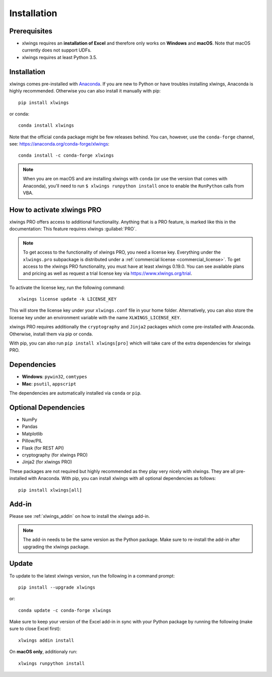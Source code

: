 .. _installation:

Installation
============

Prerequisites
-------------

* xlwings requires an **installation of Excel** and therefore only works on **Windows** and **macOS**. Note that macOS currently does not support UDFs.
* xlwings requires at least Python 3.5.

Installation
------------

xlwings comes pre-installed with `Anaconda <https://www.anaconda.com/distribution>`_. If you are new to Python or have troubles installing xlwings, Anaconda is highly recommended. Otherwise you can also install it manually with pip::

    pip install xlwings

or conda::

    conda install xlwings

Note that the official ``conda`` package might be few releases behind. You can, however, 
use the ``conda-forge`` channel, see: https://anaconda.org/conda-forge/xlwings::

  conda install -c conda-forge xlwings

.. note::
  When you are on macOS and are installing xlwings with ``conda`` (or use the version that comes with Anaconda),
  you'll need to run ``$ xlwings runpython install`` once to enable the ``RunPython`` calls from VBA.

How to activate xlwings PRO
---------------------------

xlwings PRO offers access to additional functionality. Anything that is a PRO feature, is marked like this in the documentation:
This feature requires xlwings :guilabel:`PRO`.

.. note::
    To get access to the functionality of xlwings PRO, you need a license key. Everything under the ``xlwings.pro`` subpackage is distributed under a :ref:`commercial license <commercial_license>`. To get access to the xlwings PRO functionality, you must have at least xlwings 0.19.0. You can see available plans and pricing as well as request a trial license key via https://www.xlwings.org/trial.

To activate the license key, run the following command::

    xlwings license update -k LICENSE_KEY

This will store the license key under your ``xlwings.conf`` file in your home folder. Alternatively, you can also store the license key under an environment variable with the name ``XLWINGS_LICENSE_KEY``.

xlwings PRO requires additionally the ``cryptography`` and ``Jinja2`` packages which come pre-installed with Anaconda. Otherwise, install them via pip or conda.

With pip, you can also run ``pip install xlwings[pro]`` which will take care of the extra dependencies for xlwings PRO.

Dependencies
------------

* **Windows**: ``pywin32``, ``comtypes``

* **Mac**: ``psutil``, ``appscript``

The dependencies are automatically installed via ``conda`` or ``pip``.

Optional Dependencies
---------------------

* NumPy
* Pandas
* Matplotlib
* Pillow/PIL
* Flask (for REST API)
* cryptography (for xlwings PRO)
* Jinja2 (for xlwings PRO)

These packages are not required but highly recommended as they play very nicely with xlwings. They are all pre-installed with Anaconda. With pip, you can install xlwings with all optional dependencies as follows::

    pip install xlwings[all]

Add-in
------

Please see :ref:`xlwings_addin` on how to install the xlwings add-in.

.. note::
   The add-in needs to be the same version as the Python package. Make sure to re-install the add-in after upgrading the xlwings package.

Update
------

To update to the latest xlwings version, run the following in a command prompt::

    pip install --upgrade xlwings

or::

    conda update -c conda-forge xlwings

Make sure to keep your version of the Excel add-in in sync with your Python package by running the following (make sure to close Excel first)::

    xlwings addin install

On **macOS only**, additionaly run::

    xlwings runpython install
